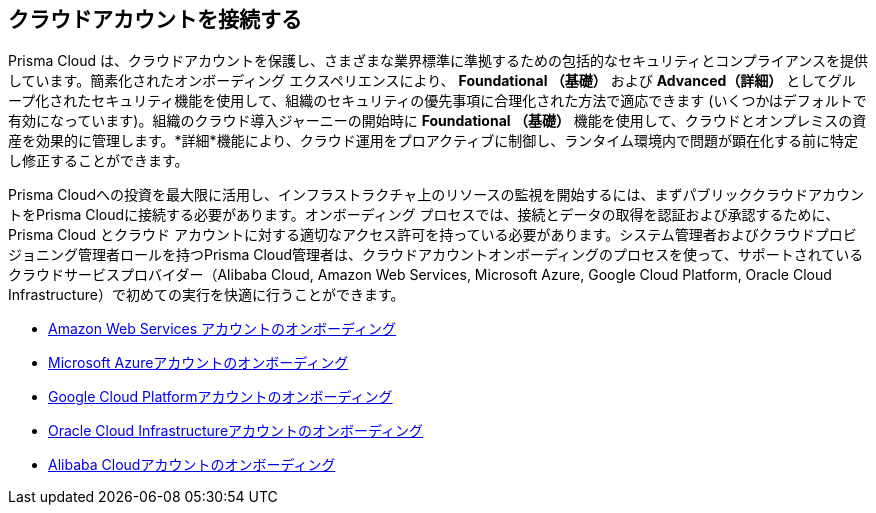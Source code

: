 == クラウドアカウントを接続する

Prisma Cloud は、クラウドアカウントを保護し、さまざまな業界標準に準拠するための包括的なセキュリティとコンプライアンスを提供しています。簡素化されたオンボーディング エクスペリエンスにより、 *Foundational （基礎）* および *Advanced（詳細）* としてグループ化されたセキュリティ機能を使用して、組織のセキュリティの優先事項に合理化された方法で適応できます (いくつかはデフォルトで有効になっています)。組織のクラウド導入ジャーニーの開始時に *Foundational （基礎）* 機能を使用して、クラウドとオンプレミスの資産を効果的に管理します。*詳細*機能により、クラウド運用をプロアクティブに制御し、ランタイム環境内で問題が顕在化する前に特定し修正することができます。

Prisma Cloudへの投資を最大限に活用し、インフラストラクチャ上のリソースの監視を開始するには、まずパブリッククラウドアカウントをPrisma Cloudに接続する必要があります。オンボーディング プロセスでは、接続とデータの取得を認証および承認するために、Prisma Cloud とクラウド アカウントに対する適切なアクセス許可を持っている必要があります。システム管理者およびクラウドプロビジョニング管理者ロールを持つPrisma Cloud管理者は、クラウドアカウントオンボーディングのプロセスを使って、サポートされているクラウドサービスプロバイダー（Alibaba Cloud, Amazon Web Services, Microsoft Azure, Google Cloud Platform, Oracle Cloud Infrastructure）で初めての実行を快適に行うことができます。

* xref:onboard-aws/onboard-aws.adoc[Amazon Web Services アカウントのオンボーディング]
* xref:onboard-your-azure-account/onboard-your-azure-account.adoc[Microsoft Azureアカウントのオンボーディング]
* xref:onboard-gcp/onboard-gcp.adoc[Google Cloud Platformアカウントのオンボーディング]
* xref:onboard-your-oci-account/onboard-your-oci-account.adoc[Oracle Cloud Infrastructureアカウントのオンボーディング]
* xref:onboard-your-alibaba-account/onboard-your-alibaba-account.adoc[Alibaba Cloudアカウントのオンボーディング]